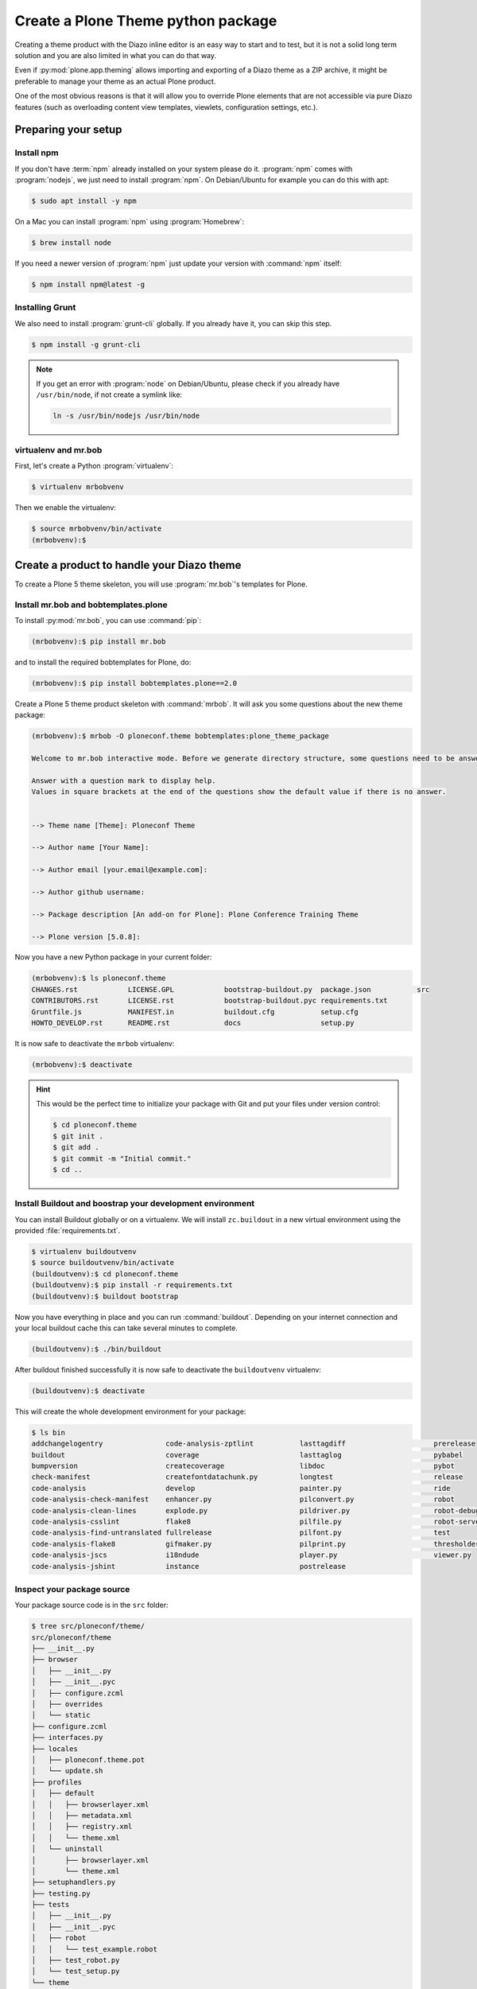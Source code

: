 ===================================
Create a Plone Theme python package
===================================

Creating a theme product with the Diazo inline editor is an easy way to start and to test, but it is not a solid long term solution and you are also limited in what you can do that way.

Even if :py:mod:`plone.app.theming` allows importing and exporting of a Diazo theme as a ZIP archive, it might be preferable to manage your theme as an actual Plone product.

One of the most obvious reasons is that it will allow you to override Plone elements that are not accessible via pure Diazo features (such as overloading content view templates, viewlets, configuration settings, etc.).


Preparing your setup
====================

Install npm
-----------

If you don't have :term:`npm` already installed on your system please do it.
:program:`npm` comes with :program:`nodejs`, we just need to install :program:`npm`.
On Debian/Ubuntu for example you can do this with apt:

.. code-block:: bash

   $ sudo apt install -y npm

On a Mac you can install :program:`npm` using :program:`Homebrew`:

.. code-block:: bash

   $ brew install node

If you need a newer version of :program:`npm` just update your version with :command:`npm` itself:

.. code-block:: bash

   $ npm install npm@latest -g


Installing Grunt
----------------

We also need to install :program:`grunt-cli` globally.
If you already have it, you can skip this step.

.. code-block:: bash

   $ npm install -g grunt-cli

.. note::
   :class: toggle

   If you get an error with :program:`node` on Debian/Ubuntu, please check if you already have ``/usr/bin/node``, if not create a symlink like:

   .. code-block:: bash

      ln -s /usr/bin/nodejs /usr/bin/node


virtualenv and mr.bob
---------------------

First, let's create a Python :program:`virtualenv`:

.. code-block:: bash

   $ virtualenv mrbobvenv

Then we enable the virtualenv:

.. code-block:: bash

   $ source mrbobvenv/bin/activate
   (mrbobvenv):$


Create a product to handle your Diazo theme
===========================================

To create a Plone 5 theme skeleton, you will use :program:`mr.bob`'s templates for Plone.


Install mr.bob and bobtemplates.plone
-------------------------------------

To install :py:mod:`mr.bob`, you can use :command:`pip`:

.. code-block:: bash

   (mrbobvenv):$ pip install mr.bob

and to install the required bobtemplates for Plone, do:

.. code-block:: bash

   (mrbobvenv):$ pip install bobtemplates.plone==2.0

Create a Plone 5 theme product skeleton with :command:`mrbob`.
It will ask you some questions about the new theme package:

.. code-block:: bash

   (mrbobvenv):$ mrbob -O ploneconf.theme bobtemplates:plone_theme_package

   Welcome to mr.bob interactive mode. Before we generate directory structure, some questions need to be answered.

   Answer with a question mark to display help.
   Values in square brackets at the end of the questions show the default value if there is no answer.


   --> Theme name [Theme]: Ploneconf Theme

   --> Author name [Your Name]:

   --> Author email [your.email@example.com]:

   --> Author github username:

   --> Package description [An add-on for Plone]: Plone Conference Training Theme

   --> Plone version [5.0.8]:

Now you have a new Python package in your current folder:

.. code-block:: bash

   (mrbobvenv):$ ls ploneconf.theme
   CHANGES.rst            LICENSE.GPL            bootstrap-buildout.py  package.json           src
   CONTRIBUTORS.rst       LICENSE.rst            bootstrap-buildout.pyc requirements.txt
   Gruntfile.js           MANIFEST.in            buildout.cfg           setup.cfg
   HOWTO_DEVELOP.rst      README.rst             docs                   setup.py

It is now safe to deactivate the ``mrbob`` virtualenv:

.. code-block:: bash

   (mrbobvenv):$ deactivate

.. hint::
   :class: toggle

   This would be the perfect time to initialize your package with Git and put your files under version control:

   .. code-block:: bash

      $ cd ploneconf.theme
      $ git init .
      $ git add .
      $ git commit -m "Initial commit."
      $ cd ..


Install Buildout and boostrap your development environment
----------------------------------------------------------

You can install Buildout globally or on a virtualenv.
We will install ``zc.buildout`` in a new virtual environment using the provided :file:`requirements.txt`.

.. code-block:: bash

   $ virtualenv buildoutvenv
   $ source buildoutvenv/bin/activate
   (buildoutvenv):$ cd ploneconf.theme
   (buildoutvenv):$ pip install -r requirements.txt
   (buildoutvenv):$ buildout bootstrap

Now you have everything in place and you can run :command:`buildout`.
Depending on your internet connection and your local buildout cache this can take several minutes to complete.

.. code-block:: bash

   (buildoutvenv):$ ./bin/buildout

After buildout finished successfully it is now safe to deactivate the ``buildoutvenv`` virtualenv:

.. code-block:: bash

   (buildoutvenv):$ deactivate

This will create the whole development environment for your package:

.. code-block:: bash

   $ ls bin
   addchangelogentry               code-analysis-zptlint           lasttagdiff                     prerelease
   buildout                        coverage                        lasttaglog                      pybabel
   bumpversion                     createcoverage                  libdoc                          pybot
   check-manifest                  createfontdatachunk.py          longtest                        release
   code-analysis                   develop                         painter.py                      ride
   code-analysis-check-manifest    enhancer.py                     pilconvert.py                   robot
   code-analysis-clean-lines       explode.py                      pildriver.py                    robot-debug
   code-analysis-csslint           flake8                          pilfile.py                      robot-server
   code-analysis-find-untranslated fullrelease                     pilfont.py                      test
   code-analysis-flake8            gifmaker.py                     pilprint.py                     thresholder.py
   code-analysis-jscs              i18ndude                        player.py                       viewer.py
   code-analysis-jshint            instance                        postrelease


Inspect your package source
---------------------------

Your package source code is in the ``src`` folder:

.. code-block:: bash

   $ tree src/ploneconf/theme/
   src/ploneconf/theme
   ├── __init__.py
   ├── browser
   │   ├── __init__.py
   │   ├── __init__.pyc
   │   ├── configure.zcml
   │   ├── overrides
   │   └── static
   ├── configure.zcml
   ├── interfaces.py
   ├── locales
   │   ├── ploneconf.theme.pot
   │   └── update.sh
   ├── profiles
   │   ├── default
   │   │   ├── browserlayer.xml
   │   │   ├── metadata.xml
   │   │   ├── registry.xml
   │   │   └── theme.xml
   │   └── uninstall
   │       ├── browserlayer.xml
   │       └── theme.xml
   ├── setuphandlers.py
   ├── testing.py
   ├── tests
   │   ├── __init__.py
   │   ├── __init__.pyc
   │   ├── robot
   │   │   └── test_example.robot
   │   ├── test_robot.py
   │   └── test_setup.py
   └── theme
       ├── HOWTO_DEVELOP.rst
       ├── backend.xml
       ├── barceloneta
       │   └── less
       │       ├── accessibility.plone.less
       │       ├── alerts.plone.less
       │       ├── barceloneta-compiled.css
       │       ├── barceloneta-compiled.css.map
       │       ├── barceloneta.css
       │       ├── barceloneta.plone.export.less
       │       ├── barceloneta.plone.less
       │       ├── barceloneta.plone.local.less
       │       ├── behaviors.plone.less
       │       ├── breadcrumbs.plone.less
       │       ├── buttons.plone.less
       │       ├── code.plone.less
       │       ├── contents.plone.less
       │       ├── controlpanels.plone.less
       │       ├── deco.plone.less
       │       ├── discussion.plone.less
       │       ├── dropzone.plone.less
       │       ├── event.plone.less
       │       ├── fonts.plone.less
       │       ├── footer.plone.less
       │       ├── forms.plone.less
       │       ├── formtabbing.plone.less
       │       ├── grid.plone.less
       │       ├── header.plone.less
       │       ├── image.plone.less
       │       ├── loginform.plone.less
       │       ├── main.plone.less
       │       ├── mixin.borderradius.plone.less
       │       ├── mixin.buttons.plone.less
       │       ├── mixin.clearfix.plone.less
       │       ├── mixin.forms.plone.less
       │       ├── mixin.grid.plone.less
       │       ├── mixin.gridframework.plone.less
       │       ├── mixin.images.plone.less
       │       ├── mixin.prefixes.plone.less
       │       ├── mixin.tabfocus.plone.less
       │       ├── modal.plone.less
       │       ├── normalize.plone.less
       │       ├── pagination.plone.less
       │       ├── pickadate.plone.less
       │       ├── plone-toolbarlogo.svg
       │       ├── portlets.plone.less
       │       ├── print.plone.less
       │       ├── scaffolding.plone.less
       │       ├── search.plone.less
       │       ├── sitemap.plone.less
       │       ├── sitenav.plone.less
       │       ├── sortable.plone.less
       │       ├── states.plone.less
       │       ├── tables.plone.less
       │       ├── tablesorter.plone.less
       │       ├── tags.plone.less
       │       ├── thumbs.plone.less
       │       ├── toc.plone.less
       │       ├── tooltip.plone.less
       │       ├── tree.plone.less
       │       ├── type.plone.less
       │       ├── variables.plone.less
       │       └── views.plone.less
       ├── barceloneta-apple-touch-icon-114x114-precomposed.png
       ├── barceloneta-apple-touch-icon-144x144-precomposed.png
       ├── barceloneta-apple-touch-icon-57x57-precomposed.png
       ├── barceloneta-apple-touch-icon-72x72-precomposed.png
       ├── barceloneta-apple-touch-icon-precomposed.png
       ├── barceloneta-apple-touch-icon.png
       ├── barceloneta-favicon.ico
       ├── index.html
       ├── less
       │   ├── custom.less
       │   ├── plone.toolbar.vars.less
       │   ├── roboto
       │   │   ├── LICENSE.txt
       │   │   ├── Roboto-Light.eot
       │   │   ├── Roboto-Light.svg
       │   │   ├── Roboto-Light.ttf
       │   │   ├── Roboto-Light.woff
       │   │   ├── Roboto-LightItalic.eot
       │   │   ├── Roboto-LightItalic.svg
       │   │   ├── Roboto-LightItalic.ttf
       │   │   ├── Roboto-LightItalic.woff
       │   │   ├── Roboto-Medium.eot
       │   │   ├── Roboto-Medium.svg
       │   │   ├── Roboto-Medium.ttf
       │   │   ├── Roboto-Medium.woff
       │   │   ├── Roboto-MediumItalic.eot
       │   │   ├── Roboto-MediumItalic.svg
       │   │   ├── Roboto-MediumItalic.ttf
       │   │   ├── Roboto-MediumItalic.woff
       │   │   ├── Roboto-Regular.eot
       │   │   ├── Roboto-Regular.svg
       │   │   ├── Roboto-Regular.ttf
       │   │   ├── Roboto-Regular.woff
       │   │   ├── Roboto-Thin.eot
       │   │   ├── Roboto-Thin.svg
       │   │   ├── Roboto-Thin.ttf
       │   │   ├── Roboto-Thin.woff
       │   │   ├── Roboto-ThinItalic.eot
       │   │   ├── Roboto-ThinItalic.svg
       │   │   ├── Roboto-ThinItalic.ttf
       │   │   ├── Roboto-ThinItalic.woff
       │   │   ├── RobotoCondensed-Light.eot
       │   │   ├── RobotoCondensed-Light.svg
       │   │   ├── RobotoCondensed-Light.ttf
       │   │   ├── RobotoCondensed-Light.woff
       │   │   ├── RobotoCondensed-LightItalic.eot
       │   │   ├── RobotoCondensed-LightItalic.svg
       │   │   ├── RobotoCondensed-LightItalic.ttf
       │   │   └── RobotoCondensed-LightItalic.woff
       │   ├── theme-compiled.css
       │   ├── theme.less
       │   └── theme.local.less
       ├── manifest.cfg
       ├── node_modules
       │   └── bootstrap
       │       ├── CHANGELOG.md
       │       ├── Gruntfile.js
       │       ├── LICENSE
       │       ├── README.md
       │       ├── dist
       │       │   ├── css
       │       │   │   ├── bootstrap-theme.css
       │       │   │   ├── bootstrap-theme.css.map
       │       │   │   ├── bootstrap-theme.min.css
       │       │   │   ├── bootstrap-theme.min.css.map
       │       │   │   ├── bootstrap.css
       │       │   │   ├── bootstrap.css.map
       │       │   │   ├── bootstrap.min.css
       │       │   │   └── bootstrap.min.css.map
       │       │   ├── fonts
       │       │   │   ├── glyphicons-halflings-regular.eot
       │       │   │   ├── glyphicons-halflings-regular.svg
       │       │   │   ├── glyphicons-halflings-regular.ttf
       │       │   │   ├── glyphicons-halflings-regular.woff
       │       │   │   └── glyphicons-halflings-regular.woff2
       │       │   └── js
       │       │       ├── bootstrap.js
       │       │       ├── bootstrap.min.js
       │       │       └── npm.js
       │       ├── fonts
       │       │   ├── glyphicons-halflings-regular.eot
       │       │   ├── glyphicons-halflings-regular.svg
       │       │   ├── glyphicons-halflings-regular.ttf
       │       │   ├── glyphicons-halflings-regular.woff
       │       │   └── glyphicons-halflings-regular.woff2
       │       ├── grunt
       │       │   ├── bs-commonjs-generator.js
       │       │   ├── bs-glyphicons-data-generator.js
       │       │   ├── bs-lessdoc-parser.js
       │       │   ├── bs-raw-files-generator.js
       │       │   ├── change-version.js
       │       │   ├── configBridge.json
       │       │   ├── npm-shrinkwrap.json
       │       │   └── sauce_browsers.yml
       │       ├── js
       │       │   ├── affix.js
       │       │   ├── alert.js
       │       │   ├── button.js
       │       │   ├── carousel.js
       │       │   ├── collapse.js
       │       │   ├── dropdown.js
       │       │   ├── modal.js
       │       │   ├── popover.js
       │       │   ├── scrollspy.js
       │       │   ├── tab.js
       │       │   ├── tooltip.js
       │       │   └── transition.js
       │       ├── less
       │       │   ├── alerts.less
       │       │   ├── badges.less
       │       │   ├── bootstrap.less
       │       │   ├── breadcrumbs.less
       │       │   ├── button-groups.less
       │       │   ├── buttons.less
       │       │   ├── carousel.less
       │       │   ├── close.less
       │       │   ├── code.less
       │       │   ├── component-animations.less
       │       │   ├── dropdowns.less
       │       │   ├── forms.less
       │       │   ├── glyphicons.less
       │       │   ├── grid.less
       │       │   ├── input-groups.less
       │       │   ├── jumbotron.less
       │       │   ├── labels.less
       │       │   ├── list-group.less
       │       │   ├── media.less
       │       │   ├── mixins
       │       │   │   ├── alerts.less
       │       │   │   ├── background-variant.less
       │       │   │   ├── border-radius.less
       │       │   │   ├── buttons.less
       │       │   │   ├── center-block.less
       │       │   │   ├── clearfix.less
       │       │   │   ├── forms.less
       │       │   │   ├── gradients.less
       │       │   │   ├── grid-framework.less
       │       │   │   ├── grid.less
       │       │   │   ├── hide-text.less
       │       │   │   ├── image.less
       │       │   │   ├── labels.less
       │       │   │   ├── list-group.less
       │       │   │   ├── nav-divider.less
       │       │   │   ├── nav-vertical-align.less
       │       │   │   ├── opacity.less
       │       │   │   ├── pagination.less
       │       │   │   ├── panels.less
       │       │   │   ├── progress-bar.less
       │       │   │   ├── reset-filter.less
       │       │   │   ├── reset-text.less
       │       │   │   ├── resize.less
       │       │   │   ├── responsive-visibility.less
       │       │   │   ├── size.less
       │       │   │   ├── tab-focus.less
       │       │   │   ├── table-row.less
       │       │   │   ├── text-emphasis.less
       │       │   │   ├── text-overflow.less
       │       │   │   └── vendor-prefixes.less
       │       │   ├── mixins.less
       │       │   ├── modals.less
       │       │   ├── navbar.less
       │       │   ├── navs.less
       │       │   ├── normalize.less
       │       │   ├── pager.less
       │       │   ├── pagination.less
       │       │   ├── panels.less
       │       │   ├── popovers.less
       │       │   ├── print.less
       │       │   ├── progress-bars.less
       │       │   ├── responsive-embed.less
       │       │   ├── responsive-utilities.less
       │       │   ├── scaffolding.less
       │       │   ├── tables.less
       │       │   ├── theme.less
       │       │   ├── thumbnails.less
       │       │   ├── tooltip.less
       │       │   ├── type.less
       │       │   ├── utilities.less
       │       │   ├── variables.less
       │       │   └── wells.less
       │       └── package.json
       ├── package-lock.json
       ├── package.json
       ├── preview.png
       ├── rules.xml
       ├── template-overrides
       ├── tinymce-templates
       │   └── image-grid-2x2.html
       └── views
           └── slider-images.pt.example

   28 directories, 256 files


As you can see, the package already contains a :term:`Diazo` theme including the :term:`Barceloneta` resources:

.. code-block:: bash

   $ tree -L 2 src/ploneconf/theme/theme/
   src/ploneconf/theme/theme/
   ├── HOWTO_DEVELOP.rst
   ├── backend.xml
   ├── barceloneta
   │   └── less
   ├── barceloneta-apple-touch-icon-114x114-precomposed.png
   ├── barceloneta-apple-touch-icon-144x144-precomposed.png
   ├── barceloneta-apple-touch-icon-57x57-precomposed.png
   ├── barceloneta-apple-touch-icon-72x72-precomposed.png
   ├── barceloneta-apple-touch-icon-precomposed.png
   ├── barceloneta-apple-touch-icon.png
   ├── barceloneta-favicon.ico
   ├── index.html
   ├── less
   │   ├── custom.less
   │   ├── plone.toolbar.vars.less
   │   ├── roboto
   │   ├── theme-compiled.css
   │   ├── theme.less
   │   └── theme.local.less
   ├── manifest.cfg
   ├── node_modules
   │   └── bootstrap
   ├── package-lock.json
   ├── package.json
   ├── preview.png
   ├── rules.xml
   ├── template-overrides
   ├── tinymce-templates
   │   └── image-grid-2x2.html
   └── views
       └── slider-images.pt.example

   9 directories, 22 files

This theme basically provides you with a copy of the Plone 5 default theme (Barceloneta), and you can change everything you need to create your own theme.
The Barceloneta resources are in the folder ``barceloneta``.
This is basically a copy of the theme folder of :py:mod:`plonetheme.barceloneta`.
We removed some unneeded files there, because we only need the :term:`Less` part for partially including it in our file :file:`theme.less`.
We also have the icons and the file :file:`backend.xml` from Barceloneta in our theme folder.

In the folder ``theme/less`` we have our :term:`CSS`/:term:`Less` files.
Our own CSS goes into the file :file:`custom.less`.
You can also add more :term:`Less` files and include them in :file:`theme.less`, if you have a lot of custom CSS and you like to split it into multiple files.

The file :file:`theme.less` is our main :term:`Less` file.
Here we include all other files we need.
It already has some includes of :term:`Barceloneta`, Twitter Bootstrap and our cusomizations from the file :file:`custom.less` at the bottom.

We also have a file :file:`package.json`, which we can use to define external dependencies like Twitter Bootstrap or other CSS/JS packages we want to use in our theme.
For more information on how to do this, see :ref:`install-ext-packages-with-npm`.


Start Plone and install your theme product
------------------------------------------

To start the Plone instance, run:

.. code-block:: bash

   $ ./bin/instance fg

The Plone instance will then be available at http://localhost:8080.
The default username is ``admin`` and password is ``admin``.

#. Go to http://localhost:8080 and click the button :guilabel:`Create a new Plone site` to add a new Plone site.
#. Name the site ``Plone`` (which should be the default) and click on :guilabel:`Create Plone Site`.
#. Go to the Plone Control Panel: :menuselection:`toolbar --> admin --> Site Setup`
#. Go to the :guilabel:`Add-ons` control panel.
#. Click on the :guilabel:`Install` next to ``Plone Theme: Ploneconf Theme`` to install your add-on.
#. The theme will be automatically enabled.

If something is wrong with the theme, you can always go to http://localhost:8080/Plone/@@theming-controlpanel and disable it.
This control panel will never be themed, so it works even if the theme might be broken.

.. hint::
   :class: toggle

   Don't forget to commit any changes on your package to version control.
   After the first buildout run, there are some new files and folders.
   Some of them (:file:`node_modules` and :file:`package-lock.json`) can be ignored, while others (:file:`theme-compiled.css`) need to be added to the repository.

   Edit the :file:`.gitignore` file and add the following entries:

   .. code-block:: bash

      node_modules/
      package-lock.json

   Then run the following commands:

   .. code-block:: bash

      $ git add .
      $ git commit -m "Add compiled CSS file."


Build your Diazo-based theme
============================

You can start with the example files in the theme folder and just change the :file:`index.html` and :file:`custom.less` files to customize the default theme to your needs.
As stated above it's the Plone 5 default :term:`Barceloneta` theme plus some custom files you can use to to override or write CSS/Less.

Use your own static mockup
--------------------------

If you got a static mockup from your designer or from a website like http://startbootstrap.com (where the example template came from), you can use this without customization and just apply the Diazo rules to it.

Another way is to change the static mockup a little bit to use mostly the same CSS id's and classes like Plone does.
This way it is easier to reuse CSS/Less from Barceloneta and Plone add-ons if needed.


Download and prepare a static theme
-----------------------------------

Let's start with an untouched static template, such as this Twitter Bootstrap based one: http://startbootstrap.com/template-overviews/business-casual/.
The latest version of that template uses a beta version of Twitter Bootstrap 4.
We are going to use the latest release which uses Twitter Bootstrap 3.
Download it from https://github.com/BlackrockDigital/startbootstrap-business-casual/releases/tag/v3.3.7 and extract it into the theme folder.
Replace the :file:`index.html` with the one from the downloaded template.
The content of your theme folder should now look like this:

.. code-block:: bash

   $ tree -L 2 src/ploneconf/theme/theme/
   src/ploneconf/theme/theme/
   ├── HOWTO_DEVELOP.rst
   ├── LICENSE
   ├── README.md
   ├── about.html
   ├── backend.xml
   ├── barceloneta
   │   └── less
   ├── barceloneta-apple-touch-icon-114x114-precomposed.png
   ├── barceloneta-apple-touch-icon-144x144-precomposed.png
   ├── barceloneta-apple-touch-icon-57x57-precomposed.png
   ├── barceloneta-apple-touch-icon-72x72-precomposed.png
   ├── barceloneta-apple-touch-icon-precomposed.png
   ├── barceloneta-apple-touch-icon.png
   ├── barceloneta-favicon.ico
   ├── blog.html
   ├── contact.html
   ├── css
   │   ├── bootstrap.css
   │   ├── bootstrap.min.css
   │   └── business-casual.css
   ├── fonts
   │   ├── glyphicons-halflings-regular.eot
   │   ├── glyphicons-halflings-regular.svg
   │   ├── glyphicons-halflings-regular.ttf
   │   ├── glyphicons-halflings-regular.woff
   │   └── glyphicons-halflings-regular.woff2
   ├── form-handler-nodb.php
   ├── form-handler.php
   ├── img
   │   ├── bg.jpg
   │   ├── intro-pic.jpg
   │   ├── slide-1.jpg
   │   ├── slide-2.jpg
   │   └── slide-3.jpg
   ├── index.html
   ├── js
   │   ├── bootstrap.js
   │   ├── bootstrap.min.js
   │   └── jquery.js
   ├── less
   │   ├── custom.less
   │   ├── plone.toolbar.vars.less
   │   ├── roboto
   │   ├── theme-compiled.css
   │   ├── theme.less
   │   └── theme.local.less
   ├── manifest.cfg
   ├── node_modules
   │   └── bootstrap
   ├── package-lock.json
   ├── package.json
   ├── preview.png
   ├── rules.xml
   ├── template-overrides
   ├── tinymce-templates
   │   └── image-grid-2x2.html
   └── views
       └── slider-images.pt.example

   13 directories, 45 files


Preparing the template
++++++++++++++++++++++

To make the given template :file:`index.html` more useful, we customize it a little bit.
Right before the second box which contains:

.. code-block:: html

   <div class="row">
       <div class="box">
           <div class="col-lg-12">
               <hr>
               <h2 class="intro-text text-center">Build a website
                   <strong>worth visiting</strong>
               </h2>

Add this:

.. code-block:: html

   <div class="row">
     <div id="column1-container"></div>
     <div id="content-container">
       <!-- main content (box2 and box3) comes here -->
     </div>
     <div id="column2-container"></div>
   </div>

And then move the main content (the box 2 and box 3 including the parent ``div`` with the class ``row``) into the ``content-container``.

It should now look like this:

.. code-block:: html

   <div class="row">
     <div id="column1-container"></div>
     <div id="content-container">
       <!-- main content (box2 and box3) comes here -->

       <div class="row">
         <div class="box">
           <div class="col-lg-12">
             <hr>
             <h2 class="intro-text text-center">Build a website
               <strong>worth visiting</strong>
             </h2>
             <hr>
             <img class="img-responsive img-border img-left" src="img/intro-pic.jpg" alt="">
             <hr class="visible-xs">
             <p>The boxes used in this template are nested inbetween a normal Bootstrap row and the start of your column layout. The boxes will be full-width boxes, so if you want to make them smaller then you will need to customize.</p>
             <p>A huge thanks to <a href="http://join.deathtothestockphoto.com/" target="_blank">Death to the Stock Photo</a> for allowing us to use the beautiful photos that make this template really come to life. When using this template, make sure your photos are decent. Also make sure that the file size on your photos is kept to a minumum to keep load times to a minimum.</p>
             <p>Lorem ipsum dolor sit amet, consectetur adipiscing elit. Nunc placerat diam quis nisl vestibulum dignissim. In hac habitasse platea dictumst. Interdum et malesuada fames ac ante ipsum primis in faucibus. Pellentesque habitant morbi tristique senectus et netus et malesuada fames ac turpis egestas.</p>
           </div>
         </div>
       </div>

       <div class="row">
         <div class="box">
           <div class="col-lg-12">
             <hr>
             <h2 class="intro-text text-center">Beautiful boxes
               <strong>to showcase your content</strong>
             </h2>
             <hr>
             <p>Use as many boxes as you like, and put anything you want in them! They are great for just about anything, the sky's the limit!</p>
             <p>Lorem ipsum dolor sit amet, consectetur adipiscing elit. Nunc placerat diam quis nisl vestibulum dignissim. In hac habitasse platea dictumst. Interdum et malesuada fames ac ante ipsum primis in faucibus. Pellentesque habitant morbi tristique senectus et netus et malesuada fames ac turpis egestas.</p>
           </div>
         </div>
       </div>
     </div>
     <div id="column2-container"></div>
   </div>

Include theme CSS
+++++++++++++++++

Next we need to include the CSS from the template into our :file:`theme.less` file:

.. code-block:: less

   // theme.less file that will be compiled

   /* ### PLONE IMPORTS ### */

   @barceloneta_path: "barceloneta/less";

   // Core variables and mixins
   @import "@{barceloneta_path}/fonts.plone.less";
   @import "@{barceloneta_path}/variables.plone.less";
   @import "@{barceloneta_path}/mixin.prefixes.plone.less";
   @import "@{barceloneta_path}/mixin.tabfocus.plone.less";
   @import "@{barceloneta_path}/mixin.images.plone.less";
   @import "@{barceloneta_path}/mixin.forms.plone.less";
   @import "@{barceloneta_path}/mixin.borderradius.plone.less";
   @import "@{barceloneta_path}/mixin.buttons.plone.less";
   @import "@{barceloneta_path}/mixin.clearfix.plone.less";
   // @import "@{barceloneta_path}/mixin.gridframework.plone.less"; //grid Bootstrap
   @import "@{barceloneta_path}/mixin.grid.plone.less"; //grid Bootstrap

   @import "@{barceloneta_path}/normalize.plone.less";
   @import "@{barceloneta_path}/print.plone.less";
   @import "@{barceloneta_path}/code.plone.less";

   // Core CSS
   @import "@{barceloneta_path}/grid.plone.less";
   @import "@{barceloneta_path}/scaffolding.plone.less";
   @import "@{barceloneta_path}/type.plone.less";
   @import "@{barceloneta_path}/tables.plone.less";
   @import "@{barceloneta_path}/forms.plone.less";
   @import "@{barceloneta_path}/buttons.plone.less";
   @import "@{barceloneta_path}/states.plone.less";

   // Components
   @import "@{barceloneta_path}/breadcrumbs.plone.less";
   @import "@{barceloneta_path}/pagination.plone.less";
   @import "@{barceloneta_path}/formtabbing.plone.less"; //pattern
   @import "@{barceloneta_path}/views.plone.less";
   @import "@{barceloneta_path}/thumbs.plone.less";
   @import "@{barceloneta_path}/alerts.plone.less";
   @import "@{barceloneta_path}/portlets.plone.less";
   @import "@{barceloneta_path}/controlpanels.plone.less";
   @import "@{barceloneta_path}/tags.plone.less";
   @import "@{barceloneta_path}/contents.plone.less";

   // Patterns
   @import "@{barceloneta_path}/accessibility.plone.less";
   @import "@{barceloneta_path}/toc.plone.less";
   @import "@{barceloneta_path}/dropzone.plone.less";
   @import "@{barceloneta_path}/modal.plone.less";
   @import "@{barceloneta_path}/pickadate.plone.less";
   @import "@{barceloneta_path}/sortable.plone.less";
   @import "@{barceloneta_path}/tablesorter.plone.less";
   @import "@{barceloneta_path}/tooltip.plone.less";
   @import "@{barceloneta_path}/tree.plone.less";

   // Structure
   @import "@{barceloneta_path}/header.plone.less";
   @import "@{barceloneta_path}/sitenav.plone.less";
   @import "@{barceloneta_path}/main.plone.less";
   @import "@{barceloneta_path}/footer.plone.less";
   @import "@{barceloneta_path}/loginform.plone.less";
   @import "@{barceloneta_path}/sitemap.plone.less";

   // Products
   @import "@{barceloneta_path}/event.plone.less";
   @import "@{barceloneta_path}/image.plone.less";
   @import "@{barceloneta_path}/behaviors.plone.less";
   @import "@{barceloneta_path}/discussion.plone.less";
   @import "@{barceloneta_path}/search.plone.less";

   /* ### END OF PLONE IMPORTS ### */

   /* ### UTILS ### */

   // import bootstrap files:
   @bootstrap_path: "node_modules/bootstrap/less";

   @import "@{bootstrap_path}/variables.less";
   @import "@{bootstrap_path}/mixins.less";
   @import "@{bootstrap_path}/utilities.less";
   @import "@{bootstrap_path}/grid.less";
   @import "@{bootstrap_path}/type.less";
   @import "@{bootstrap_path}/forms.less";
   @import "@{bootstrap_path}/navs.less";
   @import "@{bootstrap_path}/navbar.less";
   @import "@{bootstrap_path}/carousel.less";

   /* ### END OF UTILS ### */

   // include our custom css/less
   @import "custom.less";

We will add the include of the CSS the template provides in :file:`theme/css/business-casual.css` after the ``END OF UTILS`` marker, but before the ``custom.less`` include:

.. code-block:: less

   /* ### END OF UTILS ### */
   @import "../css/business-casual.css";

We include the CSS file here as a :term:`Less` file.
This way we can extend parts of the CSS in our theme (we will do this with the ``.box`` class in the next section).

.. note::

   Don't forget to run :command:`grunt compile` in your package root after you changed the :term:`Less` files.
   You can also use :command:`grunt watch` to automatically compile your :term:`Less` files to CSS whenver they are changed.

Using Diazo rules to map the theme with Plone content
-----------------------------------------------------

Now that we have the static theme,
we need to apply the Diazo rules in :file:`rules.xml` to map the Plone content
elements to the theme.

First let me explain what we mean when we talk about *content* and *theme*.
*Content* is usually the dynamic generated content on the Plone site, and the
*theme* is the static template site.

For example:

.. code-block:: xml

   <replace css:theme="#headline" css:content="#firstHeading" />

This means that the element ``#headline`` in the theme should be replaced by
the ``#firstHeading`` element from the generated Plone content.

To inspect the content side, you can open another Browser tab, but instead of http://localhost:8080/Plone, use http://127.0.0.1:8080/Plone.
In this tab Diazo is disabled, allowing you to use your browser's Inspector or Developer tools to view the DOM structure of default Plone.
This 'unthemed host name' is managed in the Theming control panel > Advanced Settings, where more domains can be added.

For more details on how to use Diazo rules, look at
http://docs.diazo.org/en/latest/ and
https://docs.plone.org/external/plone.app.theming/docs/index.html.


We already have a fully functional rule set based on the Plone 5 default Theme:

.. code-block:: xml

   <?xml version="1.0" encoding="utf-8"?>
   <rules xmlns="http://namespaces.plone.org/diazo"
          xmlns:css="http://namespaces.plone.org/diazo/css"
          xmlns:xhtml="http://www.w3.org/1999/xhtml"
          xmlns:xsl="http://www.w3.org/1999/XSL/Transform"
          xmlns:xi="http://www.w3.org/2001/XInclude">

     <theme href="index.html" />
     <notheme css:if-not-content="#visual-portal-wrapper" />

     <rules css:if-content="#portal-top">
       <!-- Attributes -->
       <copy attributes="*" css:theme="html" css:content="html" />
       <!-- Base tag -->
       <before css:theme="title" css:content="base" />
       <!-- Title -->
       <replace css:theme="title" css:content="title" />
       <!-- Pull in Plone Meta -->
       <after css:theme-children="head" css:content="head meta" />
       <!-- Don't use Plone icons, use the theme's -->
       <drop css:content="head link[rel='apple-touch-icon']" />
       <drop css:content="head link[rel='shortcut icon']" />
       <!-- drop the theme stylesheets -->
       <drop theme="/html/head/link[rel='stylesheet']" />
       <!-- CSS -->
       <after css:theme-children="head" css:content="head link" />
       <!-- Script -->
       <after css:theme-children="head" css:content="head script" />
     </rules>

     <!-- Copy over the id/class attributes on the body tag. This is important for per-section styling -->
     <copy attributes="*" css:content="body" css:theme="body" />

     <!-- move global nav -->
     <replace css:theme-children="#mainnavigation" css:content-children="#portal-mainnavigation" method="raw" />

     <!-- full-width breadcrumb -->
     <replace css:content="#viewlet-above-content" css:theme="#above-content" />

     <!-- Central column -->
     <replace css:theme="#content-container" method="raw">

       <xsl:variable name="central">
         <xsl:if test="//aside[@id='portal-column-one'] and //aside[@id='portal-column-two']">col-xs-12 col-sm-6</xsl:if>
         <xsl:if test="//aside[@id='portal-column-two'] and not(//aside[@id='portal-column-one'])">col-xs-12 col-sm-9</xsl:if>
         <xsl:if test="//aside[@id='portal-column-one'] and not(//aside[@id='portal-column-two'])">col-xs-12 col-sm-9</xsl:if>
         <xsl:if test="not(//aside[@id='portal-column-one']) and not(//aside[@id='portal-column-two'])">col-xs-12 col-sm-12</xsl:if>
       </xsl:variable>

       <div class="{$central}">
         <!-- <p class="pull-right visible-xs">
           <button type="button" class="btn btn-primary btn-xs" data-toggle="offcanvas">Toggle nav</button>
         </p> -->
         <div class="row">
           <div class="col-xs-12 col-sm-12">
             <xsl:apply-templates css:select="#content" />
           </div>
         </div>
         <footer class="row">
           <div class="col-xs-12 col-sm-12">
             <xsl:copy-of css:select="#viewlet-below-content" />
           </div>
         </footer>
       </div>
     </replace>

     <!-- Alert message -->
     <replace css:theme-children="#global_statusmessage" css:content-children="#global_statusmessage" />

     <!-- Left column -->
     <rules css:if-content="#portal-column-one">
       <replace css:theme="#column1-container">
           <div id="sidebar" class="col-xs-6 col-sm-3 sidebar-offcanvas">
             <aside id="portal-column-one">
                 <xsl:copy-of css:select="#portal-column-one > *" />
             </aside>
           </div>
       </replace>
     </rules>

     <!-- Right column -->
     <rules css:if-content="#portal-column-two">
       <replace css:theme="#column2-container">
           <div id="sidebar" class="col-xs-6 col-sm-3 sidebar-offcanvas" role="complementary">
             <aside id="portal-column-two">
                 <xsl:copy-of css:select="#portal-column-two > *" />
             </aside>
           </div>
       </replace>
     </rules>

     <!-- Content header -->
     <replace css:theme="#portal-top" css:content-children="#portal-top" />

     <!-- Footer -->
     <replace css:theme-children="#portal-footer" css:content-children="#portal-footer-wrapper" />

     <!-- toolbar -->
     <replace css:theme="#portal-toolbar" css:content-children="#edit-bar" css:if-not-content=".ajax_load" css:if-content=".userrole-authenticated" />
     <replace css:theme="#anonymous-actions" css:content-children="#portal-personaltools-wrapper" css:if-not-content=".ajax_load" css:if-content=".userrole-anonymous" />

   </rules>

As you probably noticed, the theme does not look like it should and is missing some important parts like the toolbar. That is because we are using an HTML template, which has different HTML structure, than the one Plone's default theme is using.

We can either change our theme's template to use the same structure and naming for classes and ids, or we can change our rule set to work with the theme template like it is. We will mainly go the second way and customize our rule set to work with the provided theme template. In fact if you use a better theme template then this, where more useful CSS classes and ids used and the grid is defined in CSS/LESS and not in the HTML markup it self, it is a lot easier to work with touching the theme. But we use this popular example theme and therefor need also to make changes to the template it self a bit.

Customize the rule set
----------------------

The most important part of Plone is the toolbar. So let's first make sure we have it in our theme template.

Plone Toolbar
+++++++++++++

We already have the needed Diazo rules in our rules.xml:

.. code-block:: xml

   <!-- toolbar -->
   <replace css:theme="#portal-toolbar" css:content-children="#edit-bar" css:if-not-content=".ajax_load" css:if-content=".userrole-authenticated" />

The only thing we need is a placeholder in our theme template:

.. code-block:: html

   <section id="portal-toolbar">
   </section>

You can put it right after the opening body tag in your index.html



Login link & co
+++++++++++++++

If you want to have a login link for your users, you can put this placeholder in your theme template where you want the link to display.
You can always log in by adding ``/login`` to the Plone url, so it's optional.

.. code-block:: html

   <div id="anonymous-actions">
   </div>

The necessary rule to fill this with the Plone login link is already in our rules.xml:

.. code-block:: xml

   <replace css:theme="#anonymous-actions" css:content-children="#portal-personaltools-wrapper" css:if-not-content=".ajax_load" css:if-content=".userrole-anonymous" />

This will replace your placeholder with ``#portal-personaltools-wrapper`` from Plone (for example the login link). The link will only be inserted if the user is not already logged in.


Top-navigation
++++++++++++++

Replace the placeholder with the real Plone top-navigation links.
To do this we replace this rule from Barceloneta:

.. code-block:: xml

   <!-- move global nav -->
   <replace css:theme-children="#mainnavigation" css:content-children="#portal-mainnavigation" method="raw" />

with our new rule:

.. code-block:: xml

   <!-- replace theme navbar-nav with Plone plone-navbar-nav -->
   <replace
     css:theme-children=".navbar-nav"
     css:content-children=".plone-navbar-nav" />

Here we take the list of links from Plone and replace the placeholder links in
the theme with it. The Barceloneta rule copies the whole navigation container into the theme, but only need to copy the links over.


Breadcrumb & co
+++++++++++++++

Plone provides some viewlets like the breadcrumbs (the current path) above the content area.

We already have the needed rule to insert the Plone above-content stuff into the theme:

.. code-block:: xml

   <!-- full-width breadcrumb -->
   <replace css:content="#viewlet-above-content" css:theme="#above-content" />

To get this into the theme layout, we add a placeholder with the CSS id ``#above-content`` to the theme's ``index.html``.
This is the place where we want to insert Plone's "above-content" stuff.

For example, at the top of the ``div.container`` after:

.. code-block:: html

    <!-- Navigation -->
    <nav class="navbar navbar-default" role="navigation">
        ...
    </nav>

    <div class="container">

        <!-- insert here -->

goes this before the row/box:

.. code-block:: html

       <div class="row">
           <div id="above-content" class="box"></div>
       </div>


This will bring over everything from the ``viewlet-above-content`` block from
Plone.

This also includes the Breadcrumb bar. Because our current theme does not provide a breadcrumb bar, we can just drop it from the Plone content, like this:

.. code-block:: xml

   <drop css:content="#portal-breadcrumbs" />

If you only want to drop this for non-administrators, you can do it like this:

.. code-block:: xml

   <drop
    css:content="#portal-breadcrumbs"
    css:if-not-content=".userrole-manager"
    />

Or for anonymous users only:

.. code-block:: xml

   <drop
    css:content="#portal-breadcrumbs"
    css:if-content=".userrole-anonymous"
    />

.. note::

   The classes like *userrole-anonymous* are provided by Plone in the ``body`` tag.


Slider only on Front-page
+++++++++++++++++++++++++

We want the slider in the template only on the front page, and we don't want it
when we are editing the front page. To make this easier, we add ``#front-page-slider`` to the outer row ``div``-tag which contains the slider:

.. code-block:: html

   <div class="row" id="front-page-slider">
       <div class="box">
           <div class="col-lg-12 text-center">
               <div id="carousel-example-generic" class="carousel slide">
                   <!-- Indicators -->
                   <ol class="carousel-indicators hidden-xs">
                       <li data-target="#carousel-example-generic" data-slide-to="0" class="active"></li>
                       <li data-target="#carousel-example-generic" data-slide-to="1"></li>
                       <li data-target="#carousel-example-generic" data-slide-to="2"></li>
                   </ol>

                   <!-- Wrapper for slides -->
                   <div class="carousel-inner">
                       <div class="item active">
                           <img class="img-responsive img-full" src="img/slide-1.jpg" alt="">
                       </div>
                       <div class="item">
                           <img class="img-responsive img-full" src="img/slide-2.jpg" alt="">
                       </div>
                       <div class="item">
                           <img class="img-responsive img-full" src="img/slide-3.jpg" alt="">
                       </div>
                   </div>

                   <!-- Controls -->
                   <a class="left carousel-control" href="#carousel-example-generic" data-slide="prev">
                       <span class="icon-prev"></span>
                   </a>
                   <a class="right carousel-control" href="#carousel-example-generic" data-slide="next">
                       <span class="icon-next"></span>
                   </a>
               </div>
               <h2 class="brand-before">
                       <small>Welcome to</small>
               </h2>
               <h1 class="brand-name">Business Casual</h1>
               <hr class="tagline-divider">
               <h2>
                   <small>By
                       <strong>Start Bootstrap</strong>
                   </small>
               </h2>
             </div>
       </div>
   </div>


Now we can drop it if we are not on the front page and also in some other situations:

.. code-block:: xml

   <drop
     css:theme="#front-page-slider"
     css:if-not-content=".section-front-page.template-document_view" />

Currently the slider is still static, but we will change that later in :ref:`create-dynamic-slider-content-in-plone`.

Title and Description
+++++++++++++++++++++

Let's delete the tag with the id ``brand-before`` from the theme template.

.. code-block:: xml

   <drop
     css:theme=".brand-before"
     css:if-content=".section-front-page" />

Now let's put the necessary rules for the Title and Description in our rules.xml:

.. code-block:: xml

   <replace
     css:theme-children=".brand-name"
     css:content-children=".documentFirstHeading"
     method="raw" />
   <drop
     css:content=".documentFirstHeading"
     css:if-content=".section-front-page" />

   <replace
     css:theme="#front-page-slider h2"
     css:content=".documentDescription"
     method="raw" />
   <drop
     css:content=".documentDescription"
     css:if-content=".section-front-page" />


If we have the slider on the front page, the Plone title will be placed inside the tag with the class ``brand-name``. If we don't have the slider, we see the title inside the tag with the class ``documentFirstHeading``.


Status messages
+++++++++++++++

Plone will render status messages in the ``#global_statusmessage`` element.
We want to bring these messages across to the theme.
For this, we add another placeholder into our theme template:

.. code-block:: html

   <div class="row">
       <div id="global_statusmessage"></div>
       <div id="above-content"></div>
   </div>

and we already have this rule to bring the messages across:

.. code-block:: xml

   <!-- Alert message -->
   <replace css:theme-children="#global_statusmessage" css:content-children="#global_statusmessage" />

To test that, just edit the front page. You should see a confirmation message from Plone.

Main content area 1
+++++++++++++++++++

To make the Plone content area flexible and containing the correct
bootstrap grid classes, we use an inline XSL snippet.
This is already in our rules.xml, but needs some customization for our theme:

.. code-block:: xml

   <!-- Central column -->
   <replace css:theme="#content-container" method="raw">

     <xsl:variable name="central">
       <xsl:if test="//aside[@id='portal-column-one'] and //aside[@id='portal-column-two']">col-xs-12 col-sm-6</xsl:if>
       <xsl:if test="//aside[@id='portal-column-two'] and not(//aside[@id='portal-column-one'])">col-xs-12 col-sm-9</xsl:if>
       <xsl:if test="//aside[@id='portal-column-one'] and not(//aside[@id='portal-column-two'])">col-xs-12 col-sm-9</xsl:if>
       <xsl:if test="not(//aside[@id='portal-column-one']) and not(//aside[@id='portal-column-two'])">col-xs-12 col-sm-12</xsl:if>
     </xsl:variable>

     <div class="{$central}">
       <!-- <p class="pull-right visible-xs">
         <button type="button" class="btn btn-primary btn-xs" data-toggle="offcanvas">Toggle nav</button>
       </p> -->
       <div class="row">
         <div class="box">
           <div class="col-xs-12 col-sm-12">
             <xsl:apply-templates css:select="#content" />
           </div>
         </div>
       </div>
       <footer class="row">
         <div class="box">
           <div class="col-xs-12 col-sm-12">
             <xsl:copy-of css:select="#viewlet-below-content" />
           </div>
         </div>
       </footer>
     </div>
   </replace>

This will add the right grid classes to the content columns depending on one-column-, two-column- or three-column-layout.
We need to wrap these elements in a div with the class ``box``.


Left and right columns
++++++++++++++++++++++

We have already added the ``column1-container`` and ``column2-container`` ids to our template.
The following rules will incorporate the left and the right columns from Plone
into the theme, and also change their markup to be an ``aside`` instead of a
normal ``div``. That is the reason to use inline XSL here, but we already have it in our rules:

.. code-block:: xml

   <!-- Left column -->
   <rules css:if-content="#portal-column-one">
     <replace css:theme="#column1-container">
         <div id="left-sidebar" class="col-xs-6 col-sm-3 sidebar-offcanvas">
           <aside id="portal-column-one">
              <xsl:copy-of css:select="#portal-column-one > *" />
           </aside>
         </div>
     </replace>
   </rules>

   <!-- Right column -->
   <rules css:if-content="#portal-column-two">
     <replace css:theme="#column2-container">
         <div id="right-sidebar" class="col-xs-6 col-sm-3 sidebar-offcanvas" role="complementary">
           <aside id="portal-column-two">
              <xsl:copy-of css:select="#portal-column-two > *" />
           </aside>
         </div>
     </replace>
   </rules>

So nothing more to do here.

Footer
++++++

Bring across the footer from Plone:

.. code-block:: xml

   <!-- footer -->
   <replace
     css:theme-children="footer > .container"
     css:content-children="#portal-footer-wrapper" />

That was basically all to bring the theme together with the dynamic elements from Plone.
The rest is more or less CSS. Later we will :ref:`create-dynamic-slider-content-in-plone` to make the slider dynamic and let users change the pictures for the slider.

Understanding and using the Grunt build system
++++++++++++++++++++++++++++++++++++++++++++++

We already have a ``Gruntfile.js`` in the top level directory of our theme package:

.. code-block:: js

   module.exports = function (grunt) {
       'use strict';
       grunt.initConfig({
           pkg: grunt.file.readJSON('package.json'),
           // we could just concatenate everything, really
           // but we like to have it the complex way.
           // also, in this way we do not have to worry
           // about putting files in the correct order
           // (the dependency tree is walked by r.js)
           less: {
               dist: {
                   options: {
                       paths: [],
                       strictMath: false,
                       sourceMap: true,
                       outputSourceFiles: true,
                       sourceMapURL: '++theme++tango/less/theme-compiled.css.map',
                       sourceMapFilename: 'less/theme-compiled.css.map',
                       modifyVars: {
                           "isPlone": "false"
                       }
                   },
                   files: {
                       'less/theme-compiled.css': 'less/theme.local.less',
                   }
               }
           },
           postcss: {
               options: {
                   map: true,
                   processors: [
                       require('autoprefixer')({
                           browsers: ['last 2 versions']
                       })
                   ]
               },
               dist: {
                   src: 'less/*.css'
               }
           },
           watch: {
               scripts: {
                   files: [
                       'less/*.less',
                       'barceloneta/less/*.less'
                   ],
                   tasks: ['less', 'postcss']
               }
           },
           browserSync: {
               html: {
                   bsFiles: {
                       src : [
                         'less/*.less',
                         'barceloneta/less/*.less'
                       ]
                   },
                   options: {
                       watchTask: true,
                       debugInfo: true,
                       online: true,
                       server: {
                           baseDir: "."
                       },
                   }
               },
               plone: {
                   bsFiles: {
                       src : [
                         'less/*.less',
                         'barceloneta/less/*.less'
                       ]
                   },
                   options: {
                       watchTask: true,
                       debugInfo: true,
                       proxy: "localhost:8080",
                       reloadDelay: 3000,
                       // reloadDebounce: 2000,
                       online: true
                   }
               }
           }
       });

       // grunt.loadTasks('tasks');
       grunt.loadNpmTasks('grunt-browser-sync');
       grunt.loadNpmTasks('grunt-contrib-watch');
       grunt.loadNpmTasks('grunt-contrib-less');
       grunt.loadNpmTasks('grunt-postcss');

       // CWD to theme folder
       grunt.file.setBase('./src/plonetheme/tango/theme');

       grunt.registerTask('compile', ['less', 'postcss']);
       grunt.registerTask('default', ['compile']);
       grunt.registerTask('bsync', ["browserSync:html", "watch"]);
       grunt.registerTask('plone-bsync', ["browserSync:plone", "watch"]);
   };


At the end, we can see some registered ``Grunt`` tasks.
We can use these tasks to control what happens when we run ``Grunt``.

By default ``Grunt`` will just run the ``compile task``, which means the less files are getting compiled and the postcss task is run:

.. code-block:: bash

   $ grunt
   Running "less:dist" (less) task
   >> 1 stylesheet created.
   >> 1 sourcemap created.

   Running "postcss:dist" (postcss) task
   >> 1 processed stylesheet created.

   Done, without errors.

If we want ``grunt`` to watch for changes in our less files and let them compile it automatically after every change, we can run ``grunt watch``, and it will run the ``compile`` task after every change of a LESS file:

.. code-block:: bash

   $ grunt watch
   Running "watch" task
   Waiting...

If some LESS file has changed, you will see something like this:

.. code-block:: bash

   $ grunt watch
   Running "watch" task
   Waiting...
   >> File "less/custom.less" changed.
   Running "less:dist" (less) task
   >> 1 stylesheet created.
   >> 1 sourcemap created.

   Running "postcss:dist" (postcss) task
   >> 1 processed stylesheet created.

   Done, without errors.
   Completed in 2.300s at Mon Oct 10 2016 20:05:27 GMT+0200 (CEST) - Waiting...

   Done, without errors.

They are also other useful tasks like ``plone-bsync``, which we can use to also update the Browser after changes.

.. code-block:: bash

   $ grunt plone-bsync
   Running "browserSync:plone" (browserSync) task
   [BS] Proxying: http://localhost:8081
   [BS] Access URLs:
    --------------------------------------
          Local: http://localhost:3000
       External: http://192.168.2.149:3000
    --------------------------------------
             UI: http://localhost:3001
    UI External: http://192.168.2.149:3001
    --------------------------------------
   [BS] Watching files...

   Running "watch" task
   Waiting...

You will now see an open browser window, which is automatically reloaded any time a LESS file has changed and the CSS was recompiled.

.. note::

   If you use other ports or IP's for your Plone backend, you have to set up the proxy in the Gruntfile.js to the Plone backend address:port.


Theme manifest.xml
******************

Now let's have a look at our theme's ``manifest.cfg`` which declares ``development-css``, ``production-css`` and optionally ``tinymce-content-css``, like this:

.. code-block:: cfg

   [theme]
   title = Plone Theme: Tango
   description = A Diazo based Plone theme
   doctype = <!DOCTYPE html>
   rules = /++theme++tango/rules.xml
   prefix = /++theme++tango
   enabled-bundles =
   disabled-bundles =

   development-css = /++theme++tango/less/theme.less
   production-css = /++theme++tango/less/theme-compiled.css
   tinymce-content-css = /++theme++tango/less/theme-compiled.css

   # development-js = /++theme++tango/js/theme.js
   # production-js = /++theme++tango/js/theme-compiled.js

   [theme:overrides]
   directory = template-overrides

   [theme:parameters]
   # portal_url = python: portal.absolute_url()

The ``development-css`` file is used when Plone is running in development mode, otherwise the file under ``production-css`` will be used.

The last one ``tinymce-content-css`` tells Plone to load that particular CSS file inside TinyMCE, wherever a TinyMCE rich text field is displayed.

.. note::

  After making manifest changes, we need to deactivate/activate the theme
  for them to take effect. Just go to ``/@@theming-controlpanel`` and do it.


Final CSS customization
+++++++++++++++++++++++

To make our theme look nicer, we add some CSS as follows to our ``custom.less``
file:

.. code:: css

   /* Custom LESS file that is included from the theme.less file */

   .brand-name{
       margin-top: 0.5em;
   }

   .documentDescription{
       margin-top: 1em;
   }

   .clearFix{
       clear: both;
   }

   #left-sidebar {
       padding-left: 0;
   }

   #right-sidebar {
       padding-right: 0;
   }

   #content {
       label, .label {
           color: #333;
           font-size: 100%;
       }
   }

   .pat-autotoc.autotabs, .autotabs {
       border-width: 0;
   }

   .portal-column-one .portlet,
   .portal-column-two .portlet {
       .box;
   }

   footer .portletActions{
   }

   footer {
       .portlet {
           padding: 1em 0;
           margin-bottom: 0;
           border: 0;
           background: transparent;
           .portletContent{
               border: 0;
               background: transparent;
               ul {
                   padding-left: 0;
                   list-style-type: none;
                   .portletItem {
                       display: inline-block;
                       &:not(:last-child){
                           padding-right: 0.5em;
                           margin-right: 0.5em;
                           border-right: 1px solid;
                       }
                       &:hover{
                           background-color: transparent;
                       }
                       a{
                           color: #000;
                           padding: 0;
                           text-decoration: none;
                           &:hover{
                               background-color: transparent;
                           }
                           &::before{
                               content: none;
                           }
                       }
                   }
               }
           }
       }
   }


.. _install-ext-packages-with-npm:

Install external CSS and JavaScript with npm and use them in your theme
***********************************************************************

As our theme is based on ``Bootstrap``, we want to install ``Bootstrap`` with ``npm`` to have more flexibility, for example to use the LESS file of Bootstrap.
To do that, we use ``npm``, which you should already have globally installed on your
system.

.. note:: The following steps are already included in bobtemplates.plone template, they are here only for documentation reasons, to show how to install and use external packages like ``Bootstrap``.

To install ``Bootstrap`` with ``npm`` run the following command inside the theme folder:

.. code-block:: bash

   $ npm install bootstrap --save

The ``--save`` option will add the package to ``package.json`` in the theme folder for us.
Now, we can install all dependencies on any other system by running the
following command from inside of our theme folder:

.. code-block:: bash

   $ npm install

Now that we have installed bootstrap using npm, we have all bootstrap
components available in the subfolder called ``node_modules``:

.. code-block:: bash

   $ tree node_modules/bootstrap/
   node_modules/bootstrap/
   ├── CHANGELOG.md
   ├── dist
   │   ├── css
   │   │   ├── bootstrap.css
   │   │   ├── bootstrap.css.map
   │   │   ├── bootstrap.min.css
   │   │   ├── bootstrap-theme.css
   │   │   ├── bootstrap-theme.css.map
   │   │   └── bootstrap-theme.min.css
   │   ├── fonts
   │   │   ├── glyphicons-halflings-regular.eot
   │   │   ├── glyphicons-halflings-regular.svg
   │   │   ├── glyphicons-halflings-regular.ttf
   │   │   ├── glyphicons-halflings-regular.woff
   │   │   └── glyphicons-halflings-regular.woff2
   │   └── js
   │       ├── bootstrap.js
   │       ├── bootstrap.min.js
   │       └── npm.js
   ├── fonts
   │   ├── glyphicons-halflings-regular.eot
   │   ├── glyphicons-halflings-regular.svg
   │   ├── glyphicons-halflings-regular.ttf
   │   ├── glyphicons-halflings-regular.woff
   │   └── glyphicons-halflings-regular.woff2
   ├── grunt
   │   ├── bs-commonjs-generator.js
   │   ├── bs-glyphicons-data-generator.js
   │   ├── bs-lessdoc-parser.js
   │   ├── bs-raw-files-generator.js
   │   ├── configBridge.json
   │   └── sauce_browsers.yml
   ├── Gruntfile.js
   ├── js
   │   ├── affix.js
   │   ├── alert.js
   │   ├── button.js
   │   ├── carousel.js
   │   ├── collapse.js
   │   ├── dropdown.js
   │   ├── modal.js
   │   ├── popover.js
   │   ├── scrollspy.js
   │   ├── tab.js
   │   ├── tooltip.js
   │   └── transition.js
   ├── less
   │   ├── alerts.less
   │   ├── badges.less
   │   ├── bootstrap.less
   │   ├── breadcrumbs.less
   │   ├── button-groups.less
   │   ├── buttons.less
   │   ├── carousel.less
   │   ├── close.less
   │   ├── code.less
   │   ├── component-animations.less
   │   ├── dropdowns.less
   │   ├── forms.less
   │   ├── glyphicons.less
   │   ├── grid.less
   │   ├── input-groups.less
   │   ├── jumbotron.less
   │   ├── labels.less
   │   ├── list-group.less
   │   ├── media.less
   │   ├── mixins
   │   │   ├── alerts.less
   │   │   ├── background-variant.less
   │   │   ├── border-radius.less
   │   │   ├── buttons.less
   │   │   ├── center-block.less
   │   │   ├── clearfix.less
   │   │   ├── forms.less
   │   │   ├── gradients.less
   │   │   ├── grid-framework.less
   │   │   ├── grid.less
   │   │   ├── hide-text.less
   │   │   ├── image.less
   │   │   ├── labels.less
   │   │   ├── list-group.less
   │   │   ├── nav-divider.less
   │   │   ├── nav-vertical-align.less
   │   │   ├── opacity.less
   │   │   ├── pagination.less
   │   │   ├── panels.less
   │   │   ├── progress-bar.less
   │   │   ├── reset-filter.less
   │   │   ├── reset-text.less
   │   │   ├── resize.less
   │   │   ├── responsive-visibility.less
   │   │   ├── size.less
   │   │   ├── tab-focus.less
   │   │   ├── table-row.less
   │   │   ├── text-emphasis.less
   │   │   ├── text-overflow.less
   │   │   └── vendor-prefixes.less
   │   ├── mixins.less
   │   ├── modals.less
   │   ├── navbar.less
   │   ├── navs.less
   │   ├── normalize.less
   │   ├── pager.less
   │   ├── pagination.less
   │   ├── panels.less
   │   ├── popovers.less
   │   ├── print.less
   │   ├── progress-bars.less
   │   ├── responsive-embed.less
   │   ├── responsive-utilities.less
   │   ├── scaffolding.less
   │   ├── tables.less
   │   ├── theme.less
   │   ├── thumbnails.less
   │   ├── tooltip.less
   │   ├── type.less
   │   ├── utilities.less
   │   ├── variables.less
   │   └── wells.less
   ├── LICENSE
   ├── package.json
   └── README.md

To include the needed "carousel" part and some other bootstrap components which
our downloaded theme uses, we change our ``theme.less`` to look like this:

.. code-block:: css

   /* theme.less file that will be compiled */

   /* ### PLONE IMPORTS ### */

   @barceloneta_path: "barceloneta/less";

   /* Core variables and mixins */
   @import "@{barceloneta_path}/fonts.plone.less";
   @import "@{barceloneta_path}/variables.plone.less";
       @import "@{barceloneta_path}/mixin.prefixes.plone.less";
       @import "@{barceloneta_path}/mixin.tabfocus.plone.less";
       @import "@{barceloneta_path}/mixin.images.plone.less";
       @import "@{barceloneta_path}/mixin.forms.plone.less";
       @import "@{barceloneta_path}/mixin.borderradius.plone.less";
       @import "@{barceloneta_path}/mixin.buttons.plone.less";
       @import "@{barceloneta_path}/mixin.clearfix.plone.less";
   //    @import "@{barceloneta_path}/mixin.gridframework.plone.less"; //grid Bootstrap
       @import "@{barceloneta_path}/mixin.grid.plone.less"; //grid Bootstrap

   @import "@{barceloneta_path}/normalize.plone.less";
   @import "@{barceloneta_path}/print.plone.less";
   @import "@{barceloneta_path}/code.plone.less";

   /* Core CSS */
   @import "@{barceloneta_path}/grid.plone.less";
   @import "@{barceloneta_path}/scaffolding.plone.less";
   @import "@{barceloneta_path}/type.plone.less";
   @import "@{barceloneta_path}/tables.plone.less";
   @import "@{barceloneta_path}/forms.plone.less";
   @import "@{barceloneta_path}/buttons.plone.less";
   @import "@{barceloneta_path}/states.plone.less";

   /* Components */
   @import "@{barceloneta_path}/breadcrumbs.plone.less";
   @import "@{barceloneta_path}/pagination.plone.less";
   @import "@{barceloneta_path}/formtabbing.plone.less"; //pattern
   @import "@{barceloneta_path}/views.plone.less";
   @import "@{barceloneta_path}/thumbs.plone.less";
   @import "@{barceloneta_path}/alerts.plone.less";
   @import "@{barceloneta_path}/portlets.plone.less";
   @import "@{barceloneta_path}/controlpanels.plone.less";
   @import "@{barceloneta_path}/tags.plone.less";
   @import "@{barceloneta_path}/contents.plone.less";

   /* Patterns */
   @import "@{barceloneta_path}/accessibility.plone.less";
   @import "@{barceloneta_path}/toc.plone.less";
   @import "@{barceloneta_path}/dropzone.plone.less";
   @import "@{barceloneta_path}/modal.plone.less";
   @import "@{barceloneta_path}/pickadate.plone.less";
   @import "@{barceloneta_path}/sortable.plone.less";
   @import "@{barceloneta_path}/tablesorter.plone.less";
   @import "@{barceloneta_path}/tooltip.plone.less";
   @import "@{barceloneta_path}/tree.plone.less";

   /* Structure */
   @import "@{barceloneta_path}/header.plone.less";
   @import "@{barceloneta_path}/sitenav.plone.less";
   @import "@{barceloneta_path}/main.plone.less";
   @import "@{barceloneta_path}/footer.plone.less";
   @import "@{barceloneta_path}/loginform.plone.less";
   @import "@{barceloneta_path}/sitemap.plone.less";

   /* Products */
   @import "@{barceloneta_path}/event.plone.less";
   @import "@{barceloneta_path}/image.plone.less";
   @import "@{barceloneta_path}/behaviors.plone.less";
   @import "@{barceloneta_path}/discussion.plone.less";
   @import "@{barceloneta_path}/search.plone.less";

   // ### END OF PLONE IMPORTS ###

   // ### UTILS ###

   // import bootstrap files:
   @bootstrap_path: "node_modules/bootstrap/less";

   @import "@{bootstrap_path}/variables.less";
   @import "@{bootstrap_path}/mixins.less";
   @import "@{bootstrap_path}/utilities.less";
   @import "@{bootstrap_path}/grid.less";
   @import "@{bootstrap_path}/type.less";
   @import "@{bootstrap_path}/forms.less";
   @import "@{bootstrap_path}/navs.less";
   @import "@{bootstrap_path}/navbar.less";
   @import "@{bootstrap_path}/carousel.less";

   // END OF UTILS

   // include theme css as less
   @import (less) "../css/business-casual.css";

   // include our custom css/less
   @import "custom.less";

Here you can see how we include the resources like ``@import "@{bootstrap_path}/carousel.less";`` in our LESS file.

Also take notice of the definition:

.. code-block:: css

   @bootstrap_path: "node_modules/bootstrap/less";

here we define the bootstrap path, so that we can use it in all bootstrap includes.

.. note:: Don't forget to run ``grunt compile`` after you changed the LESS files or use ``grunt watch`` to do this automatically after every change!


More Diazo and plone.app.theming details
****************************************

For more details how to build a Diazo based theme, look at http://docs.diazo.org/en/latest/ and https://docs.plone.org/external/plone.app.theming/docs/index.html.
